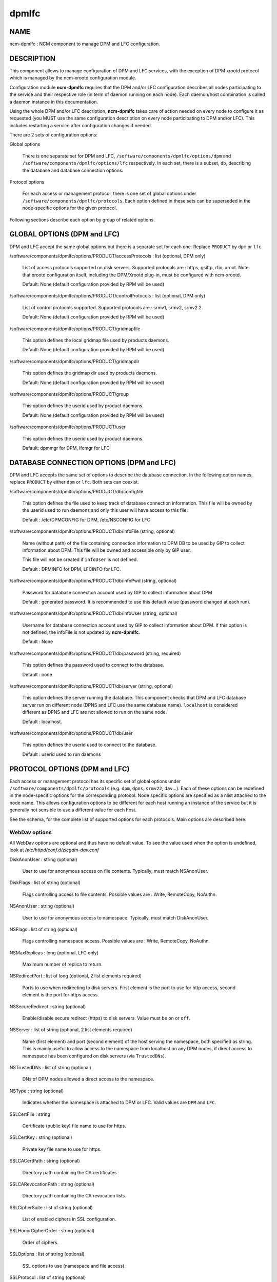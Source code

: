
######
dpmlfc
######


****
NAME
****


ncm-dpmlfc : NCM component to manage DPM and LFC configuration.


***********
DESCRIPTION
***********


This component allows to manage configuration of DPM and LFC services, with the exception of DPM xrootd protocol which is managed by 
the ncm-xrootd configuration module.

Configuration module \ **ncm-dpmlfc**\  requires that the DPM and/or LFC configuration describes all nodes participating to the service and their respective 
role (in term of daemon running on each node). Each daemon/host combination is called a daemon instance in this documentation.

Using the whole DPM and/or LFC description, \ **ncm-dpmlfc**\  takes care of action needed on every node to configure it as requested 
(you MUST use the same configuration description on every node participating to DPM and/or LFC). This includes restarting 
a service after configuration changes if needed.

There are 2 sets of configuration options:


Global options
 
 There is one separate set for DPM and LFC, \ ``/software/components/dpmlfc/options/dpm``\  and \ ``/software/components/dpmlfc/options/lfc``\  respectively. In each set,
 there is a subset, \ ``db``\ , describing the database and database connection options.
 


Protocol options
 
 For each access or management protocol, there is one set of global options under \ ``/software/components/dpmlfc/protocols``\ . Each option defined in these sets
 can be superseded in the node-specific options for the given protocol.
 


Following sections describe each option by group of related options.


****************************
GLOBAL OPTIONS (DPM and LFC)
****************************


DPM and LFC accept the same global options but there is a separate set for each one. Replace \ ``PRODUCT``\  by \ ``dpm``\  or \ ``lfc``\ .


/software/components/dpmlfc/options/PRODUCT/accessProtocols : list (optional, DPM only)
 
 List of access protocols supported on disk servers. Supported protocols are : https, gsiftp, rfio, xroot.
 Note that xrootd configuration itself, including the DPM/Xrootd plug-in, must be configured with
 ncm-xrootd.
 
 Default: None (default configuration provided by RPM will be used)
 


/software/components/dpmlfc/options/PRODUCT/controlProtocols : list (optional, DPM only)
 
 List of control protocols supported. Supported protocols are : srmv1, srmv2, srmv2.2.
 
 Default: None (default configuration provided by RPM will be used)
 


/software/components/dpmlfc/options/PRODUCT/gridmapfile
 
 This option defines the local gridmap file used by products daemons.
 
 Default: None (default configuration provided by RPM will be used)
 


/software/components/dpmlfc/options/PRODUCT/gridmapdir
 
 This option defines the gridmap dir used by products daemons.
 
 Default: None (default configuration provided by RPM will be used)
 


/software/components/dpmlfc/options/PRODUCT/group
 
 This option defines the userid used by product daemons.
 
 Default: None (default configuration provided by RPM will be used)
 


/software/components/dpmlfc/options/PRODUCT/user
 
 This option defines the userid used by product daemons.
 
 Default: dpmmgr for DPM, lfcmgr for LFC
 



*****************************************
DATABASE CONNECTION OPTIONS (DPM and LFC)
*****************************************


DPM and LFC accepts the same set of options to describe the database connection. In the following option names, 
replace \ ``PRODUCT``\  by either \ ``dpm``\  or \ ``lfc``\ . Both sets can coexist.


/software/components/dpmlfc/options/PRODUCT/db/configfile
 
 This option defines the file used to keep track of database connection information. This file will be owned by the userid used to run daemons and only this user will have access to this file.
 
 Default : /etc/DPMCONFIG for DPM, /etc/NSCONFIG for LFC
 


/software/components/dpmlfc/options/PRODUCT/db/infoFile (string, optional)
 
 Name (without path) of the file containing connection information to DPM DB to be used by GIP to collect information about DPM.
 This file will be owned and accessible only by GIP user.
 
 This file will not be created if \ ``infoUser``\  is not defined.
 
 Default : DPMINFO for DPM, LFCINFO for LFC.
 


/software/components/dpmlfc/options/PRODUCT/db/infoPwd (string, optional)
 
 Password for database connection account used by GIP to collect information about DPM
 
 Default : generated password. It is recommended to use this default value (password changed at each run).
 


/software/components/dpmlfc/options/PRODUCT/db/infoUser (string, optional)
 
 Username for database connection account used by GIP to collect information about DPM. If this option
 is not defined, the infoFile is not updated by \ **ncm-dpmlfc**\ .
 
 Default : None
 


/software/components/dpmlfc/options/PRODUCT/db/password (string, required)
 
 This option defines the password used to connect to the database.
 
 Default : none
 


/software/components/dpmlfc/options/PRODUCT/db/server (string, optional)
 
 This option defines the server running the database. This component checks that
 DPM and LFC database server run on different node (DPNS and LFC use the same database name). 
 \ ``localhost``\  is considered different as DPNS and LFC are not allowed to run on the same node.
 
 Default : localhost.
 


/software/components/dpmlfc/options/PRODUCT/db/user
 
 This option defines the userid used to connect to the database.
 
 Default : userid used to run daemons
 



******************************
PROTOCOL OPTIONS (DPM and LFC)
******************************


Each access or management protocol has its specific set of global options under \ ``/software/components/dpmlfc/protocols``\  (e.g. \ ``dpm``\ , \ ``dpns``\ , \ ``srmv22``\ , \ ``dav``\ ...).
Each of these options can be redefined in the node-specific options for the corresponding protocol. Node specific options are specified as a nlist attached to
the node name. This allows configuration options to be different for each host running an instance of the service but it is
generally not sensible to use a different value for each host.

See the schema, for the complete list of supported options for each protocols. Main options are described here.

WebDav options
==============


All WebDav options are optional and thus have no default value. To see the value used when the
option is undefined, look at \ */etc/httpd/conf.d/zlcgdm-dav.conf*\ 


DiskAnonUser : string (optional)
 
 User to use for anonymous access on file contents. Typically, must match NSAnonUser.
 


DiskFlags : list of string (optional)
 
 Flags controlling access to file contents. Possible values are : Write, RemoteCopy, NoAuthn.
 


NSAnonUser : string (optional)
 
 User to use for anonymous access to namespace. Typically, must match DiskAnonUser.
 


NSFlags : list of string (optional)
 
 Flags controlling namespace access. Possible values are : Write, RemoteCopy, NoAuthn.
 


NSMaxReplicas : long (optional, LFC only)
 
 Maximum number of replica to return.
 


NSRedirectPort : list of long (optional, 2 list elements required)
 
 Ports to use when redirecting to disk servers. First element is the port to use for http access,
 second element is the port for https access.
 


NSSecureRedirect : string (optional)
 
 Enable/disable secure redirect (https) to disk servers. Value must be \ ``on``\  or \ ``off``\ .
 


NSServer : list of string (optional, 2 list elements required)
 
 Name (first element) and port (second element) of the host serving the namespace, both specified as string. This is
 mainly useful to allow access to the namespace from localhost on any DPM nodes, if direct access to namespace has been
 configured on disk servers (via \ ``TrustedDNs``\ ).
 


NSTrustedDNs : list of string (optional)
 
 DNs of DPM nodes allowed a direct access to the namespace.
 


NSType : string (optional)
 
 Indicates whether the namespace is attached to DPM or LFC. Valid values are \ ``DPM``\  and \ ``LFC``\ .
 


SSLCertFile : string
 
 Certificate (public key) file name to use for https.
 


SSLCertKey : string (optional)
 
 Private key file name to use for https.
 


SSLCACertPath : string (optional)
 
 Directory path containing the CA certificates
 


SSLCARevocationPath : string (optional)
 
 Directory path containing the CA revocation lists.
 


SSLCipherSuite : list of string (optional)
 
 List of enabled ciphers in SSL configuration.
 


SSLHonorCipherOrder : string (optional)
 
 Order of ciphers.
 


SSLOptions : list of string (optional)
 
 SSL options to use (namespace and file access).
 


SSLProtocol : list of string (optional)
 
 List of enabled/disabled of SSL protocols.
 


SSLSessionCache : string (optional)
 
 SSLSessionCache parameter (see Apache documentation)
 


SSLSessionCacheTimeout : long (optional)
 
 SSLSessionCacheTiemout parameter (see Apache documentation)
 


SSLVerifyClient : string (optional)
 
 Level of client certificate verifications (see Apache documentation). Valid values are \ ``require``\ , \ ``optional``\  and \ ``none``\ .
 


SSLVerifyDepth : long (optional)
 
 Verification depth of certificate chain (see Apache documentation).
 



xrootd options
==============


xrootd options are ignored. Use ncm-xrootd instead.


Options for other (legacy) protocols
====================================


Legacy (non dmlite-based) protocols share several options. Some protocolas also have specific options:
in this case, the option description states it explicitly.


allowCoreDump: boolean (optional)
 
 \ ``allowCoreDump``\  allows to explicitly enable/disable creation of a core dump in the event of a daemon crash.
 
 Default: use daemon default (see documentation)
 


logfile: string (optional)
 
 \ ``logfile``\  option is the name of the logfile used by the daemon instance. Generally, each daemon has a dedicated directory under /var/log, where the actual log file is rotated. This option is accepted by every type of daemon.
 
 Default : use daemon default (see documentation).
 


port: long (optional)
 
 \ ``port``\  allows to specify a non standard port for the daemon.
 
 Default : default service port (see documentation or 'man service_name').
 


threads : long (optional)
 
 Number of threads to use.
 
 Default : default service port (see documentation or 'man service_name').
 


maxOpenFiles : long (optional)
 
 Maximum number of open files (used as input to ulimit).
 
 Default : default service port (see documentation or 'man service_name').
 


requestMaxAge: string (optional, \ ``dpm``\  daemon only)
 
 \ ``requestMaxAge``\  allows to configure automatic purging of DPM request database, based on request age. It defines
 the maximum lifetime allowed for a request before it is removed from the request database. This must be a number
 optionally followed by \ ``y``\  (year), \ ``m``\  (month), \ ``d``\  (day), \ ``h``\  (hour). If no unit is specified, the number is
 interpreted as seconds.
 
 Default: by default automatic purging is disabled
 


fastThreads : long (optional, \ ``dpm``\  daemon only)
 
 Number of threads to use for short operations
 
 Default : default service configuration (see documentation or 'man service_name').
 


slowThreads : long (optional, \ ``dpm``\  daemon only)
 
 Number of threads to use for long operations
 
 Default : default service configuration (see documentation or 'man service_name').
 


useSyncGet : boolean (optional, \ ``dpm``\  daemon only)
 
 Use synchronous get operation when querying the namespace.
 
 Default : default service configuration (see documentation or 'man service_name').
 


readonly : boolean (optional, dpns and lfc only)
 
 Configure a readonly DPNS
 
 Default : default service configuration (see documentation or 'man service_name').
 


portRange : string (optional, rfio or gsiftp)
 
 TCP port range to use for transfers.
 
 Default : default service configuration (see documentation or 'man service_name').
 


startupOptions : string (optional, rfio or gsiftp)
 
 Daemon options to use at startup.
 
 Default : default service configuration (see documentation or 'man service_name').
 


disableAutoVirtualIDs : boolean (optional, lfc only)
 
 Disable automatic creation of virtual IDs.
 
 Default : default service configuration (see documentation or 'man service_name').
 




**********************************************************
VO OPTIONS (DPM and LFC) : /software/components/dpmlfc/vos
**********************************************************


VO-related options described each VO that must be configured to get access to DPM or LFC namespace. This includes creating VO home directory and setting correct permissions.

VO-related options are stored under /software/components/dpmlfc/vos, which is a nlist with one entry per VO. nlist key is the VO name. Value is a nlist describing VO properties.


/software/components/dpmlfc/vos/VONAME/gid
 
 This property specifies virtual GID to associate with the VO. Default is normally appropriate
 
 Default : auto-generated virtual GID.
 



******************
POOL OPTIONS (DPM)
******************



/software/components/dpmlfc/pool
 
 Not implemented yet.
 



************
DEPENDENCIES
************


None.


****
BUGS
****


None known.


******
AUTHOR
******


Michel Jouvin <>


**********
MAINTAINER
**********


Michel Jouvin <>


********
SEE ALSO
********


ncm-ncd(1)

